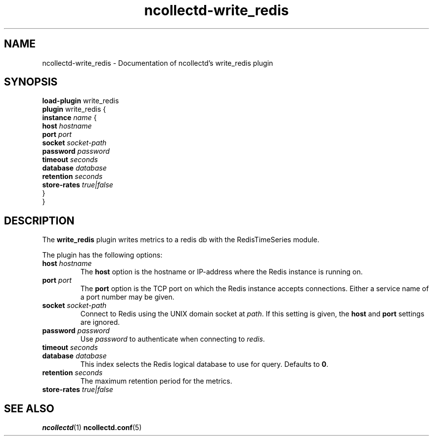 .\" SPDX-License-Identifier: GPL-2.0-only
.TH ncollectd-write_redis 5 "@NCOLLECTD_DATE@" "@NCOLLECTD_VERSION@" "ncollectd write_redis man page"
.SH NAME
ncollectd-write_redis \- Documentation of ncollectd's write_redis plugin
.SH SYNOPSIS
\fBload-plugin\fP write_redis
.br
\fBplugin\fP write_redis {
    \fBinstance\fP \fIname\fP {
        \fBhost\fP \fIhostname\fP
        \fBport\fP \fIport\fP
        \fBsocket\fP \fIsocket-path\fP
        \fBpassword\fP \fIpassword\fP
        \fBtimeout\fP \fIseconds\fP
        \fBdatabase\fP \fIdatabase\fP
        \fBretention\fP \fIseconds\fP
        \fBstore-rates\fP \fItrue|false\fP
    }
.br
}
.SH DESCRIPTION
The \fBwrite_redis\fP plugin writes metrics to a redis db with the RedisTimeSeries module.
.PP
The plugin has the following options:
.TP
\fBhost\fP \fIhostname\fP
The \fBhost\fP option is the hostname or IP-address where the Redis instance is
running on.
.TP
\fBport\fP \fIport\fP
The \fBport\fP option is the TCP port on which the Redis instance accepts
connections. Either a service name of a port number may be given.
.TP
\fBsocket\fP \fIsocket-path\fP
Connect to Redis using the UNIX domain socket at \fIpath\fP. If this
setting is given, the \fBhost\fP and \fBport\fP settings are ignored.
.TP
\fBpassword\fP \fIpassword\fP
Use \fIpassword\fP to authenticate when connecting to \fIredis\fP.
.TP
\fBtimeout\fP \fIseconds\fP
.TP
\fBdatabase\fP \fIdatabase\fP
This index selects the Redis logical database to use for query. Defaults
to \fB0\fP.
.TP
\fBretention\fP \fIseconds\fP
The maximum retention period for the metrics.
.TP
\fBstore-rates\fP \fItrue|false\fP

.SH "SEE ALSO"
.BR ncollectd (1)
.BR ncollectd.conf (5)
